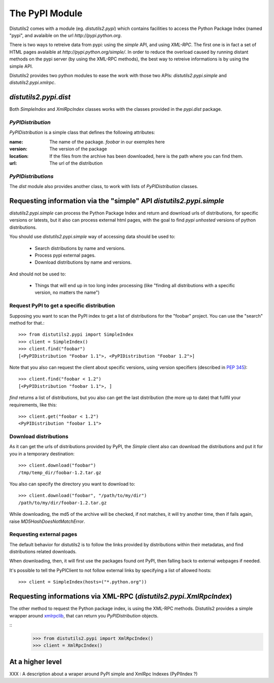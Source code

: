 =================
The PyPI Module
=================

Distutils2 comes with a module (eg. `distutils2.pypi`) which contains
facilities to access the Python Package Index (named "pypi", and avalaible on
the url `http://pypi.python.org`.

There is two ways to retreive data from pypi: using the *simple* API, and using
*XML-RPC*. The first one is in fact a set of HTML pages avalaible at
`http://pypi.python.org/simple/`. In order to reduce the overload caused by
running distant methods on the pypi server (by using the XML-RPC methods), the
best way to retreive informations is by using the simple API.

Distutils2 provides two python modules to ease the work with those two APIs:
`distutils2.pypi.simple` and `distutils2.pypi.xmlrpc`.

`distutils2.pypi.dist`
======================

Both `SimpleIndex` and `XmlRpcIndex` classes works with the classes provided
in the `pypi.dist` package.

`PyPIDistribution`
------------------

`PyPIDistribution` is a simple class that defines the following attributes:

:name:
    The name of the package. `foobar` in our exemples here
:version:
    The version of the package
:location:
    If the files from the archive has been downloaded, here is the path where
    you can find them.
:url:
    The url of the distribution


`PyPIDistributions`
-------------------

The `dist` module also provides another class, to work with lists of 
`PyPIDistribution` classes.


Requesting information via the "simple" API `distutils2.pypi.simple`
====================================================================

`distutils2.pypi.simple` can process the Python Package Index and return and 
download urls of distributions, for specific versions or latests, but it also 
can process external html pages, with the goal to find *pypi unhosted* versions 
of python distributions.

You should use `distutils2.pypi.simple` way of accessing data should be used 
to:

    * Search distributions by name and versions.
    * Process pypi external pages.
    * Download distributions by name and versions.

And should not be used to:

    * Things that will end up in too long index processing (like "finding all
      distributions with a specific version, no matters the name")

Request PyPI to get a specific distribution
--------------------------------------------

Supposing you want to scan the PyPI index to get a list of distributions for 
the "foobar" project. You can use the "search" method for that.::

    >>> from distutils2.pypi import SimpleIndex
    >>> client = SimpleIndex()
    >>> client.find("foobar")
    [<PyPIDistribution "Foobar 1.1">, <PyPIDistribution "Foobar 1.2">]
    
Note that you also can request the client about specific versions, using version
specifiers (described in `PEP 345 
<http://www.python.org/dev/peps/pep-0345/#version-specifiers>`_)::

    >>> client.find("foobar < 1.2")
    [<PyPIDistribution "foobar 1.1">, ]

`find` returns a list of distributions, but you also can get the last
distribution (the more up to date) that fullfil your requirements, like this::
    
    >>> client.get("foobar < 1.2")
    <PyPIDistribution "foobar 1.1">

Download distributions
----------------------

As it can get the urls of distributions provided by PyPI, the `Simple` client
also can download the distributions and put it for you in a temporary
destination::

    >>> client.download("foobar")
    /tmp/temp_dir/foobar-1.2.tar.gz

You also can specify the directory you want to download to::
    
    >>> client.download("foobar", "/path/to/my/dir")
    /path/to/my/dir/foobar-1.2.tar.gz

While downloading, the md5 of the archive will be checked, if not matches, it
will try another time, then if fails again, raise `MD5HashDoesNotMatchError`.

Requesting external pages
-------------------------

The default behavior for distutils2 is to follow the links provided
by distributions within their metadatas, and find distributions related
downloads.

When downloading, then, it will first use the packages found ont PyPI, then
falling back to external webpages if needed.

It's possible to tell the PyPIClient to not follow external links by specifying
a list of allowed hosts::

    >>> client = SimpleIndex(hosts=("*.python.org"))


Requesting informations via XML-RPC (`distutils2.pypi.XmlRpcIndex`)
==========================================================================

The other method to request the Python package index, is using the XML-RPC
methods. Distutils2 provides a simple wrapper around `xmlrpclib
<http://docs.python.org/library/xmlrpclib.html>`_, that can return you
`PyPIDistribution` objects.

::
    >>> from distutils2.pypi import XmlRpcIndex()
    >>> client = XmlRpcIndex()


At a higher level
=================

XXX : A description about a wraper around PyPI simple and XmlRpc Indexes
(PyPIIndex ?) 
